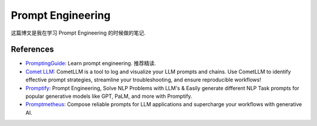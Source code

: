 Prompt Engineering
==============================================================================
这篇博文是我在学习 Prompt Engineering 的时候做的笔记.


References
------------------------------------------------------------------------------
- `PromptingGuide <https://www.promptingguide.ai/>`_: Learn prompt engineering. 推荐精读.
- `Comet LLM <https://github.com/comet-ml/comet-llm>`_: CometLLM is a tool to log and visualize your LLM prompts and chains. Use CometLLM to identify effective prompt strategies, streamline your troubleshooting, and ensure reproducible workflows!
- `Promptify <https://github.com/promptslab/Promptify>`_: Prompt Engineering, Solve NLP Problems with LLM's & Easily generate different NLP Task prompts for popular generative models like GPT, PaLM, and more with Promptify.
- `Promptmetheus <https://promptmetheus.com/>`_: Compose reliable prompts for LLM applications and supercharge your workflows with generative AI.
